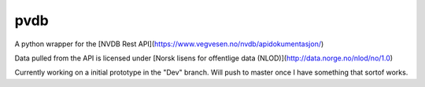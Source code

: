 pvdb
========

A python wrapper for the [NVDB Rest API](https://www.vegvesen.no/nvdb/apidokumentasjon/)

Data pulled from the API is licensed under
[Norsk lisens for offentlige data (NLOD)](http://data.norge.no/nlod/no/1.0)

Currently working on a initial prototype in the "Dev" branch.
Will push to master once I have something that sortof works.
